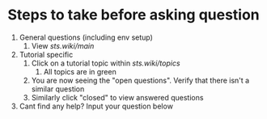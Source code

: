 * Steps to take before asking question
1. General questions (including env setup)
   1. View [[sts.wiki/main][sts.wiki/main]]
2. Tutorial specific
   1. Click on a tutorial topic within [[sts.wiki/topics][sts.wiki/topics]]
      1. All topics are in green
   2. You are now seeing the "open questions".  Verify that there isn't a
      similar question
   3. Similarly click "closed" to view answered questions
3. Cant find any help? Input your question below
